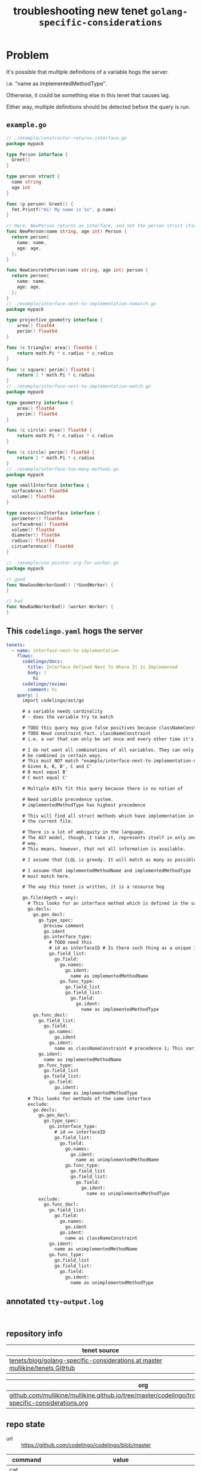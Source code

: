 #+TITLE: troubleshooting new tenet ~golang-specific-considerations~
#+HTML_HEAD: <link rel="stylesheet" type="text/css" href="https://mullikine.github.io/org-main.css"/>
#+HTML_HEAD: <link rel="stylesheet" type="text/css" href="https://mullikine.github.io/magit.css"/>

* Problem
It's possible that multiple definitions of a variable hogs the server.

i.e. "name as implementedMethodType".

Otherwise, it could be something else in this tenet that causes lag.

Either way, multiple definitions should be detected before the query is run.

** ~example.go~
#+BEGIN_SRC go
  // ./example/constructor-returns-interface.go
  package mypack
  
  type Person interface {
    Greet()
  }
  
  type person struct {
    name string
    age int
  }
  
  func (p person) Greet() {
    fmt.Printf("Hi! My name is %s", p.name)
  }
  
  // Here, NewPerson returns an interface, and not the person struct itself
  func NewPerson(name string, age int) Person {
    return person{
      name: name,
      age: age,
    };
  }
  
  func NewConcretePerson(name string, age int) person {
    return person{
      name: name,
      age: age,
    };
  }
  // ./example/interface-next-to-implementation-nomatch.go
  package mypack
  
  type projective_geometry interface {
      area() float64
      perim() float64
  }
  
  func (c triangle) area() float64 {
      return math.Pi * c.radius * c.radius
  }
  
  func (c square) perim() float64 {
      return 2 * math.Pi * c.radius
  }
  // ./example/interface-next-to-implementation-match.go
  package mypack
  
  type geometry interface {
      area() float64
      perim() float64
  }
  
  func (c circle) area() float64 {
      return math.Pi * c.radius * c.radius
  }
  
  func (c circle) perim() float64 {
      return 2 * math.Pi * c.radius
  }
  // ./example/interface-too-many-methods.go
  package mypack
  
  type smallInterface interface {
  	surfaceArea() float64
  	volume() float64
  }
  
  type excessiveInterface interface {
  	perimeter() float64
  	surfaceArea() float64
  	volume() float64
  	diameter() float64
  	radius() float64
  	circumference() float64
  }
  
  // ./example/use-pointer-arg-for-worker.go
  package mypack
  
  // good
  func NewGoodWorkerGood() (*GoodWorker) {
  }
  
  // bad
  func NewBadWorkerBad() (worker.Worker) {
  }
  
#+END_SRC

** This ~codelingo.yaml~ hogs the server
#+BEGIN_SRC yaml
  tenets:
    - name: interface-next-to-implementation
      flows:
        codelingo/docs:
          title: Interface Defined Next To Where It Is Implemented
          body: |
            hi
        codelingo/review:
          comment: hi
      query: |
        import codelingo/ast/go
   
        # a variable needs cardinality
        # - does the variable try to match
        
        # TODO this query may give false positives because classNameConstraint does not constrain the query in any way whatsoever
        # TODO Need constraint fact. classNameConstraint
        # i.e. a var that can only be set once and every other time it's referenced, the query conforms to it, rather than it to the query
        
        # I do not want all combinations of all variables. They can only
        # be combined in certain ways.
        # This must NOT match "example/interface-next-to-implementation-nomatch.go"
        # Given A, B, B', C and C'
        # B must equal B'
        # C must equal C'
        
        # Multiple ASTs fit this query because there is no notion of
        
        # Need variable precedence system.
        # implementedMethodType has highest precedence
        
        # This will find all struct methods which have implementation in
        # the current file.
        
        # There is a lot of ambiguity in the language.
        # The AST model, though, I take it, represents itself in only one
        # way.
        # This means, however, that not all information is available.
        
        # I assume that CLQL is greedy. It will match as many as possible.
        
        # I assume that implementedMethodName and implementedMethodType
        # must match here.
  
        # The way this tenet is written, it is a resource hog
        
        go.file(depth = any):
          # This looks for an interface method which is defined in the same file as the interface
          go.decls:
            go.gen_decl:
              go.type_spec:
                @review comment
                go.ident
                go.interface_type:
                  # TODO need this
                  # id as interfaceID # Is there such thing as a unique ID for any fact? To allow you to constrain query by asserting equivalence on two facts in different parts of the file
                  go.field_list:
                    go.field:
                      go.names:
                        go.ident:
                          name as implementedMethodName
                      go.func_type:
                        go.field_list
                        go.field_list:
                          go.field:
                            go.ident:
                              name as implementedMethodType
            go.func_decl:
              go.field_list:
                go.field:
                  go.names:
                    go.ident
                  go.ident:
                    name as classNameConstraint # precedence 1; This variable exists only to constrain the query. But that doesn't work. I need top-level placeholder facts.
              go.ident:
                name as implementedMethodName
              go.func_type:
                go.field_list
                go.field_list:
                  go.field:
                    go.ident:
                      name as implementedMethodType
          # This looks for methods of the same interface
          exclude:
            go.decls:
              go.gen_decl:
                go.type_spec:
                  go.interface_type:
                    # id == interfaceID
                    go.field_list:
                      go.field:
                        go.names:
                          go.ident:
                            name as unimplementedMethodName
                        go.func_type:
                          go.field_list
                          go.field_list:
                            go.field:
                              go.ident:
                                name as unimplementedMethodType
              exclude:
                go.func_decl:
                  go.field_list:
                    go.field:
                      go.names:
                        go.ident
                      go.ident:
                        name as classNameConstraint
                  go.ident:
                    name as unimplementedMethodName
                  go.func_type:
                    go.field_list
                    go.field_list:
                      go.field:
                        go.ident:
                          name as unimplementedMethodType
#+END_SRC

** annotated ~tty-output.log~
#+BEGIN_SRC text

#+END_SRC

** repository info
| tenet source
|-
| [[https://github.com/mullikine/tenets/tree/master/blog/golang-specific-considerations][tenets/blog/golang-specific-considerations at master  mullikine/tenets  GitHub]]

| org
|-
| [[https://github.com/mullikine/mullikine.github.io/tree/master/codelingo/troubleshooting/tenets/golang-specific-considerations.org][github.com/mullikine/mullikine.github.io/tree/master/codelingo/troubleshooting/tenets/golang-specific-considerations.org]]

** repo state
+ url :: https://github.com/codelingo/codelingo/blob/master

|command|value|
|-
|cat /etc/issue|Ubuntu 16.04.4 LTS \n \l
|vc url|https://github.com/codelingo/codelingo
|vc get-hash|1e408167efc4edd5b2bffbb675459cd0b6a08ff4
|vc branch|master
|go version|go version go1.11.1 linux/amd64

*** recent commits
#+BEGIN_SRC text
  commit 1e408167efc4edd5b2bffbb675459cd0b6a08ff4
  Merge: 0a78b4e 1a6cbff
  Author: Shane Mulligan <mullikine@gmail.com>
  
      Merge pull request #197 from Daanikus/comment-first-word-as-subject
  
  commit 1a6cbff22710927084ed465da16c77367650fd34
  Author: daanikus <daanikus@gmail.com>
  
      Updated expected.json file
#+END_SRC
*** ~.codelingoignore~
#+BEGIN_SRC text
  vendor/
#+END_SRC

** repo state
+ url :: git@github.com:mullikine/lingo/blob/master

|command|value|
|-
|cat /etc/issue|Ubuntu 16.04.4 LTS \n \l
|vc url|git@github.com:mullikine/lingo
|vc get-hash|88ea7cd829c5368c565e143a1395946fc83f0d2d
|vc branch|master
|go version|go version go1.11.1 linux/amd64

*** recent commits
#+BEGIN_SRC text
  commit 88ea7cd829c5368c565e143a1395946fc83f0d2d
  Author: Emerson Wood <13581922+emersonwood@users.noreply.github.com>
  
      Update version v0.7.2 (#433)
  
  commit 9322dc849176903ad1e543f16edff82c0cccd0ea
  Merge: 5660a4b 35e69f7
  Author: BlakeMScurr <blake@codelingo.io>
  
      Merge pull request #399 from BlakeMScurr/update-default
#+END_SRC

